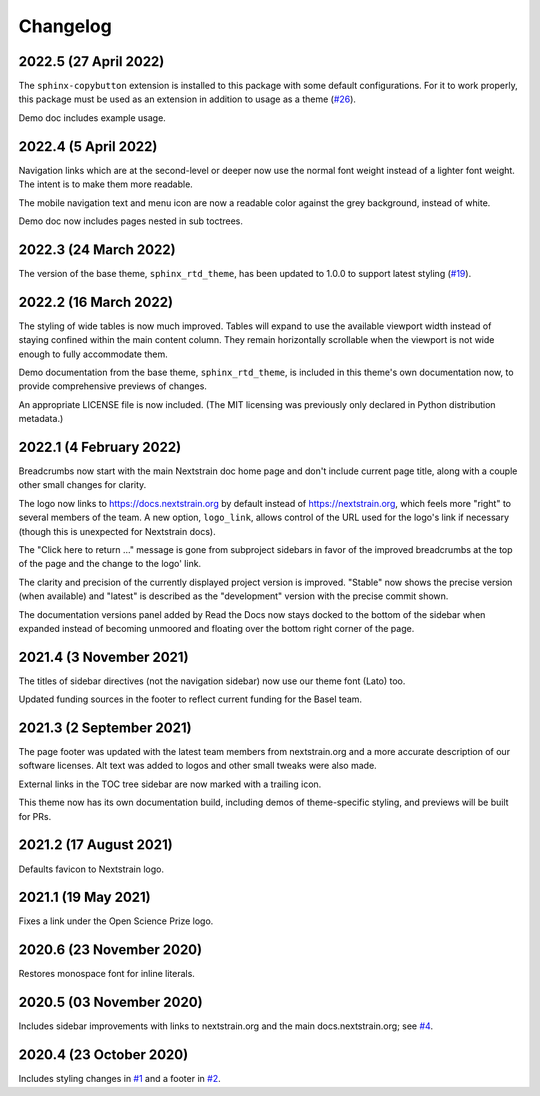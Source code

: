 =========
Changelog
=========

2022.5 (27 April 2022)
======================

The ``sphinx-copybutton`` extension is installed to this package with some
default configurations. For it to work properly, this package must be used as
an extension in addition to usage as a theme (`#26 <https://github.com/nextstrain/sphinx-theme/pull/26>`_).

Demo doc includes example usage.

2022.4 (5 April 2022)
=====================

Navigation links which are at the second-level or deeper now use the normal
font weight instead of a lighter font weight.  The intent is to make them more
readable.

The mobile navigation text and menu icon are now a readable color against the
grey background, instead of white.

Demo doc now includes pages nested in sub toctrees.


2022.3 (24 March 2022)
======================
The version of the base theme, ``sphinx_rtd_theme``, has been updated to 1.0.0
to support latest styling (`#19 <https://github.com/nextstrain/sphinx-theme/pull/19>`_).

2022.2 (16 March 2022)
======================

The styling of wide tables is now much improved.  Tables will expand to use the
available viewport width instead of staying confined within the main content
column.  They remain horizontally scrollable when the viewport is not wide
enough to fully accommodate them.

Demo documentation from the base theme, ``sphinx_rtd_theme``, is included in
this theme's own documentation now, to provide comprehensive previews of
changes.

An appropriate LICENSE file is now included.  (The MIT licensing was previously
only declared in Python distribution metadata.)

2022.1 (4 February 2022)
========================

Breadcrumbs now start with the main Nextstrain doc home page and don't include
current page title, along with a couple other small changes for clarity.

The logo now links to https://docs.nextstrain.org by default instead of
https://nextstrain.org, which feels more "right" to several members of the
team.  A new option, ``logo_link``, allows control of the URL used for the
logo's link if necessary (though this is unexpected for Nextstrain docs).

The "Click here to return …" message is gone from subproject sidebars in favor
of the improved breadcrumbs at the top of the page and the change to the logo'
link.

The clarity and precision of the currently displayed project version is
improved.  "Stable" now shows the precise version (when available) and "latest"
is described as the "development" version with the precise commit shown.

The documentation versions panel added by Read the Docs now stays docked to the
bottom of the sidebar when expanded instead of becoming unmoored and floating
over the bottom right corner of the page.

2021.4 (3 November 2021)
=========================

The titles of sidebar directives (not the navigation sidebar) now use our theme
font (Lato) too.

Updated funding sources in the footer to reflect current funding for the Basel
team.

2021.3 (2 September 2021)
=========================

The page footer was updated with the latest team members from nextstrain.org
and a more accurate description of our software licenses.  Alt text was added
to logos and other small tweaks were also made.

External links in the TOC tree sidebar are now marked with a trailing icon.

This theme now has its own documentation build, including demos of
theme-specific styling, and previews will be built for PRs.

2021.2 (17 August 2021)
=======================

Defaults favicon to Nextstrain logo.

2021.1 (19 May 2021)
=======================

Fixes a link under the Open Science Prize logo.

2020.6 (23 November 2020)
============================

Restores monospace font for inline literals.

2020.5 (03 November 2020)
============================

Includes sidebar improvements with links to nextstrain.org and the main docs.nextstrain.org; see `#4 <https://github.com/nextstrain/sphinx-theme/pull/4>`__.

2020.4 (23 October 2020)
===========================

Includes styling changes in `#1 <https://github.com/nextstrain/sphinx-theme/pull/1>`__ and a footer in `#2 <https://github.com/nextstrain/sphinx-theme/pull/2>`__.
